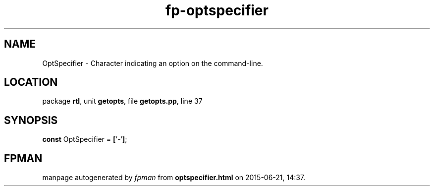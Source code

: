 .\" file autogenerated by fpman
.TH "fp-optspecifier" 3 "2014-03-14" "fpman" "Free Pascal Programmer's Manual"
.SH NAME
OptSpecifier - Character indicating an option on the command-line.
.SH LOCATION
package \fBrtl\fR, unit \fBgetopts\fR, file \fBgetopts.pp\fR, line 37
.SH SYNOPSIS
\fBconst\fR OptSpecifier = \fB[\fR'\fI-\fR'\fB]\fR;

.SH FPMAN
manpage autogenerated by \fIfpman\fR from \fBoptspecifier.html\fR on 2015-06-21, 14:37.

